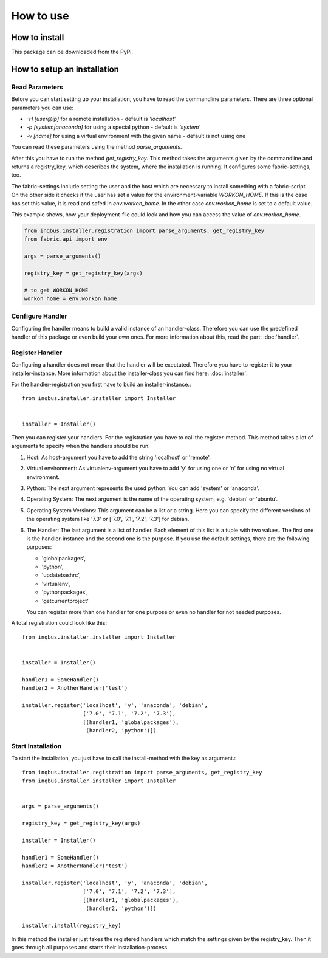 How to use
==========

How to install
--------------

This package can be downloaded from the PyPi.

How to setup an installation
----------------------------

Read Parameters
^^^^^^^^^^^^^^^

Before you can start setting up your installation, you have to read the
commandline parameters. There are three optional parameters you can use:

* *-H [user@ip]* for a remote installation - default is *'localhost'*
* *-p [system|anaconda]* for using a special python - default is *'system'*
* *-v [name]* for using a virtual environment  with the given name - default 
  is not using one

You can read these parameters using the method *parse_arguments*.

After this you have to run the method *get_registry_key*. This method takes
the arguments given by the commandline and returns a registry_key, which
describes the system, where the installation is running. It configures some
fabric-settings, too.

The fabric-settings include setting the user and the host which are necessary
to install something with a fabric-script. On the other side it checks if the 
user has set a value for the environment-variable *WORKON_HOME*. If this is the
case has set this value, it is read and safed in *env.workon_home*. In the 
other case *env.workon_home* is set to a default value.

This example shows, how your deployment-file could look and how you can access
the value of *env.workon_home*.

.. code-block:: python

  from inqbus.installer.registration import parse_arguments, get_registry_key
  from fabric.api import env
  
  args = parse_arguments()
  
  registry_key = get_registry_key(args)
  
  # to get WORKON_HOME
  workon_home = env.workon_home

Configure Handler
^^^^^^^^^^^^^^^^^

Configuring the handler means to build a valid instance of an handler-class.
Therefore you can use the predefined handler of this package or even build your
own ones. For more information about this, read the part: :doc:`handler`.

Register Handler
^^^^^^^^^^^^^^^^

Configuring a handler does not mean that the handler will be exectuted.
Therefore you have to register it to your installer-instance. More information
about the installer-class you can find here: :doc:`installer`.

For the handler-registration you first have to build an installer-instance.::

  from inqbus.installer.installer import Installer
  
  
  installer = Installer()

Then you can register your handlers. For the registration you have to call the
register-method. This method takes a lot of arguments to specify when the
handlers should be run.

#. Host: As host-argument you have to add the string 'localhost' or 'remote'.
#. Virtual environment: As virtualenv-argument you have to add 'y' for using
   one or 'n' for using no virtual environment.
#. Python: The next argument represents the used python. You can add 'system' 
   or 'anaconda'.
#. Operating System: The next argument is the name of the operating system,
   e.g. 'debian' or 'ubuntu'.
#. Operating System Versions: This argument can be a list or a string. Here
   you can specify the different versions of the operating system like '7.3'
   or ['7.0', '7.1', '7.2', '7.3'] for debian.
#. The Handler: The last argument is a list of handler. Each element of this
   list is a tuple with two values. The first one is the handler-instance and
   the second one is the purpose. If you use the default settings, there are 
   the following purposes:
                  
   * 'globalpackages',
   * 'python',
   * 'updatebashrc',
   * 'virtualenv',
   * 'pythonpackages',
   * 'getcurrentproject'

   You can register more than one handler for one purpose or even no handler 
   for not needed purposes.

A total registration could look like this: ::

  from inqbus.installer.installer import Installer
  
  
  installer = Installer()
  
  handler1 = SomeHandler()
  handler2 = AnotherHandler('test')

  installer.register('localhost', 'y', 'anaconda', 'debian',
                     ['7.0', '7.1', '7.2', '7.3'],
                     [(handler1, 'globalpackages'),
                      (handler2, 'python')])

Start Installation
^^^^^^^^^^^^^^^^^^

To start the installation, you just have to call the install-method with the 
key as argument.::

  from inqbus.installer.registration import parse_arguments, get_registry_key
  from inqbus.installer.installer import Installer
  
  
  args = parse_arguments()
  
  registry_key = get_registry_key(args)
  
  installer = Installer()
  
  handler1 = SomeHandler()
  handler2 = AnotherHandler('test')

  installer.register('localhost', 'y', 'anaconda', 'debian',
                     ['7.0', '7.1', '7.2', '7.3'],
                     [(handler1, 'globalpackages'),
                      (handler2, 'python')])
                      
  installer.install(registry_key)

In this method the installer just takes the registered handlers which match the
settings given by the registry_key. Then it goes through all purposes and
starts their installation-process.

